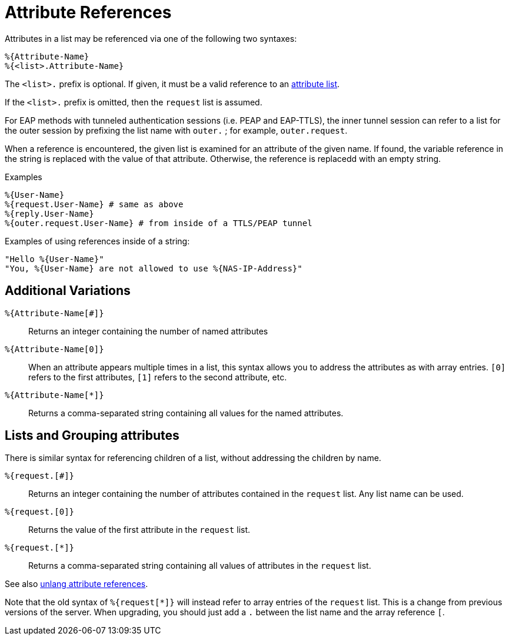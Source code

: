 = Attribute References

Attributes in a list may be referenced via one of the following two
syntaxes:

`%{Attribute-Name}` +
`%{<list>.Attribute-Name}`

The `<list>.` prefix is optional. If given, it must be a valid
reference to an xref:unlang/list.adoc[attribute list].

If the `<list>.` prefix is omitted, then the `request` list is
assumed.

For EAP methods with tunneled authentication sessions (i.e. PEAP and
EAP-TTLS), the inner tunnel session can refer to a list for the outer
session by prefixing the list name with `outer.` ; for example,
`outer.request`.

When a reference is encountered, the given list is examined for an
attribute of the given name. If found, the variable reference in the
string is replaced with the value of that attribute. Otherwise, the
reference is replacedd with an empty string.

.Examples

`%{User-Name}` +
`%{request.User-Name} # same as above` +
`%{reply.User-Name}` +
`%{outer.request.User-Name} # from inside of a TTLS/PEAP tunnel`

Examples of using references inside of a string:

`"Hello %{User-Name}"` +
`"You, %{User-Name} are not allowed to use %{NAS-IP-Address}"`

== Additional Variations

`%{Attribute-Name[#]}`::

Returns an integer containing the number of named attributes

`%{Attribute-Name[0]}`::

When an attribute appears multiple times in a list, this syntax allows
you to address the attributes as with array entries.  `[0]` refers to
the first attributes, `[1]` refers to the second attribute, etc.

`%{Attribute-Name[*]}`::

Returns a comma-separated string containing all values for the named
attributes.

== Lists and Grouping attributes

There is similar syntax for referencing children of a list, without
addressing the children by name.

`%{request.[#]}`::
Returns an integer containing the number of attributes contained in the `request` list.  Any list name can be used.


`%{request.[0]}`::

Returns the value of the first attribute in the `request` list.

`%{request.[*]}`::

Returns a comma-separated string containing all values of attributes in the `request` list.

See also xref:unlang/attr.adoc[unlang attribute references].

Note that the old syntax of `%{request[*]}` will instead refer to
array entries of the `request` list.  This is a change from previous
versions of the server.  When upgrading, you should just add a `.`
between the list name and the array reference `[`.

// Copyright (C) 2022 Network RADIUS SAS.  Licenced under CC-by-NC 4.0.
// Development of this documentation was sponsored by Network RADIUS SAS.
